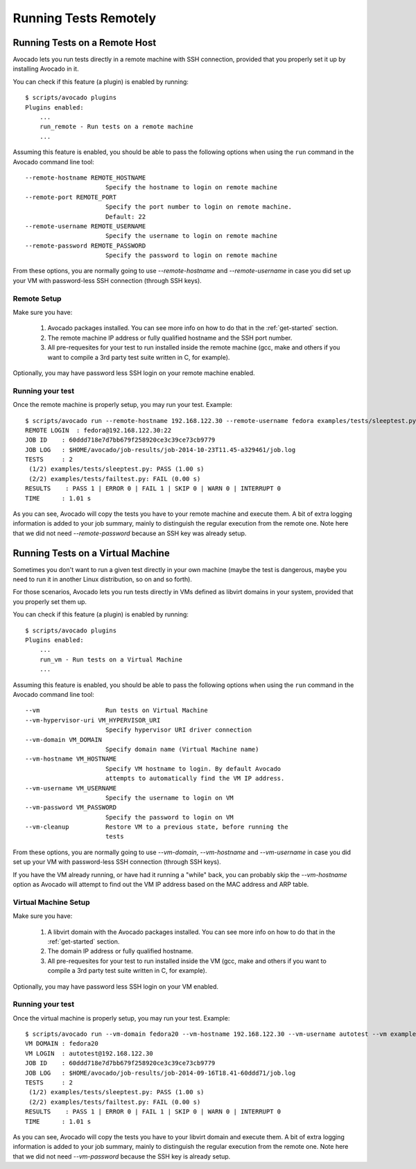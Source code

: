 ========================
 Running Tests Remotely
========================

Running Tests on a Remote Host
==============================

Avocado lets you run tests directly in a remote machine with SSH
connection, provided that you properly set it up by installing Avocado
in it.

You can check if this feature (a plugin) is enabled by running::

    $ scripts/avocado plugins
    Plugins enabled:
        ...
        run_remote - Run tests on a remote machine
        ...

Assuming this feature is enabled, you should be able to pass the following options
when using the ``run`` command in the Avocado command line tool::

   --remote-hostname REMOTE_HOSTNAME
                         Specify the hostname to login on remote machine
   --remote-port REMOTE_PORT
                         Specify the port number to login on remote machine.
                         Default: 22
   --remote-username REMOTE_USERNAME
                         Specify the username to login on remote machine
   --remote-password REMOTE_PASSWORD
                         Specify the password to login on remote machine

From these options, you are normally going to use `--remote-hostname` and
`--remote-username` in case you did set up your VM with password-less
SSH connection (through SSH keys).

Remote Setup
------------

Make sure you have:

 1) Avocado packages installed. You can see more info on how to do that in
    the :ref:`get-started` section.
 2) The remote machine IP address or fully qualified hostname and the SSH port number.
 3) All pre-requesites for your test to run installed inside the remote machine
    (gcc, make and others if you want to compile a 3rd party test suite written
    in C, for example).

Optionally, you may have password less SSH login on your remote machine enabled.

Running your test
-----------------

Once the remote machine is properly setup, you may run your test. Example::

    $ scripts/avocado run --remote-hostname 192.168.122.30 --remote-username fedora examples/tests/sleeptest.py examples/tests/failtest.py
    REMOTE LOGIN  : fedora@192.168.122.30:22
    JOB ID    : 60ddd718e7d7bb679f258920ce3c39ce73cb9779
    JOB LOG   : $HOME/avocado/job-results/job-2014-10-23T11.45-a329461/job.log
    TESTS     : 2
     (1/2) examples/tests/sleeptest.py: PASS (1.00 s)
     (2/2) examples/tests/failtest.py: FAIL (0.00 s)
    RESULTS    : PASS 1 | ERROR 0 | FAIL 1 | SKIP 0 | WARN 0 | INTERRUPT 0
    TIME      : 1.01 s

As you can see, Avocado will copy the tests you have to your remote machine and
execute them. A bit of extra logging information is added to your job summary,
mainly to distinguish the regular execution from the remote one. Note here that
we did not need `--remote-password` because an SSH key was already setup.

Running Tests on a Virtual Machine
==================================

Sometimes you don't want to run a given test directly in your own machine
(maybe the test is dangerous, maybe you need to run it in another Linux
distribution, so on and so forth).

For those scenarios, Avocado lets you run tests directly in VMs
defined as libvirt domains in your system, provided that you properly
set them up.

You can check if this feature (a plugin) is enabled by running::

    $ scripts/avocado plugins
    Plugins enabled:
        ...
        run_vm - Run tests on a Virtual Machine
        ...

Assuming this feature is enabled, you should be able to pass the following options
when using the ``run`` command in the Avocado command line tool::

      --vm                  Run tests on Virtual Machine
      --vm-hypervisor-uri VM_HYPERVISOR_URI
                            Specify hypervisor URI driver connection
      --vm-domain VM_DOMAIN
                            Specify domain name (Virtual Machine name)
      --vm-hostname VM_HOSTNAME
                            Specify VM hostname to login. By default Avocado
                            attempts to automatically find the VM IP address.
      --vm-username VM_USERNAME
                            Specify the username to login on VM
      --vm-password VM_PASSWORD
                            Specify the password to login on VM
      --vm-cleanup          Restore VM to a previous state, before running the
                            tests

From these options, you are normally going to use `--vm-domain`,
`--vm-hostname` and `--vm-username` in case you did set up your VM with
password-less SSH connection (through SSH keys).

If you have the VM already running, or have had it running a "while"
back, you can probably skip the `--vm-hostname` option as Avocado will
attempt to find out the VM IP address based on the MAC address and ARP
table.

Virtual Machine Setup
---------------------

Make sure you have:

 1) A libvirt domain with the Avocado packages installed. You can see
    more info on how to do that in the :ref:`get-started` section.
 2) The domain IP address or fully qualified hostname.
 3) All pre-requesites for your test to run installed inside the VM
    (gcc, make and others if you want to compile a 3rd party test suite written
    in C, for example).

Optionally, you may have password less SSH login on your VM enabled.

Running your test
-----------------

Once the virtual machine is properly setup, you may run your test. Example::

    $ scripts/avocado run --vm-domain fedora20 --vm-hostname 192.168.122.30 --vm-username autotest --vm examples/tests/sleeptest.py examples/tests/failtest.py
    VM DOMAIN : fedora20
    VM LOGIN  : autotest@192.168.122.30
    JOB ID    : 60ddd718e7d7bb679f258920ce3c39ce73cb9779
    JOB LOG   : $HOME/avocado/job-results/job-2014-09-16T18.41-60ddd71/job.log
    TESTS     : 2
     (1/2) examples/tests/sleeptest.py: PASS (1.00 s)
     (2/2) examples/tests/failtest.py: FAIL (0.00 s)
    RESULTS    : PASS 1 | ERROR 0 | FAIL 1 | SKIP 0 | WARN 0 | INTERRUPT 0
    TIME      : 1.01 s

As you can see, Avocado will copy the tests you have to your libvirt domain and
execute them. A bit of extra logging information is added to your job summary,
mainly to distinguish the regular execution from the remote one. Note here that
we did not need `--vm-password` because the SSH key is already setup.

